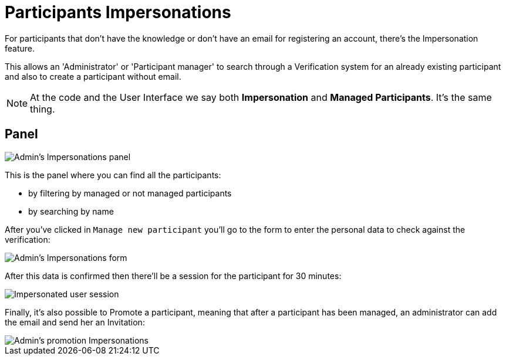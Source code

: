 = Participants Impersonations

For participants that don't have the knowledge or don't have an email for registering
an account, there's the Impersonation feature.

This allows an 'Administrator' or 'Participant manager' to search through a
Verification system for an already existing participant and also to create a
participant without email.

NOTE: At the code and the User Interface we say both *Impersonation* and *Managed
Participants*. It's the same thing.

## Panel

image::participants_impersonations.png[Admin's Impersonations panel]

This is the panel where you can find all the participants:

* by filtering by managed or not managed participants
* by searching by name

After you've clicked in `Manage new participant` you'll go to the form to enter
the personal data to check against the verification:

image::participants_impersonations_form.png[Admin's Impersonations form]

After this data is confirmed then there'll be a session for the participant for
30 minutes:

image::participants_impersonations_user.png[Impersonated user session]

Finally, it's also possible to Promote a participant, meaning that after a
participant has been managed, an administrator can add the email and send her
an Invitation:

image::participants_impersonations_promotion.png[Admin's promotion Impersonations]
